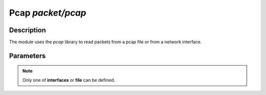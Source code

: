 .. This Source Code Form is subject to the terms of the Mozilla Public
.. License, v. 2.0. If a copy of the MPL was not distributed with this
.. file, You can obtain one at http://mozilla.org/MPL/2.0/.

Pcap  `packet/pcap`
===================

Description
^^^^^^^^^^^

The module uses the `pcap` library to read packets from a pcap file or from a network interface.

.. note:
    To be able to capture packets on a real interface, the process need to be launched with
    the proper permissions.

Parameters
^^^^^^^^^^

.. describe:: interfaces

    Comma-separated list of interfaces or the ``any`` keyword.

    Example of possible values:

    .. code-block:: ini

        # Capture loopback traffic
        interfaces = "lo"
        # Capture loopback traffic and eth0
        # interfaces = "lo, eth0"
        # Capture on all interfaces
        # interfaces = "any"

.. describe:: file

    Read packets from a pcap file.

.. note::

    Only one of **interfaces** or **file** can be defined.

.. describe:: output=`file`

    Save accepted packets to the specified pcap output file.

    Example of capturing packets from a pcap file and saving accepted ones in a pcap output file:

    .. code-block:: ini

        file = "/tmp/input.pcap"
        output = "/tmp/output.pcap"

.. describe:: dump_input=`file`

    Save the received packets to the specified pcap file.
